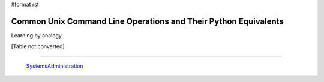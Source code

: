 #format rst

Common Unix Command Line Operations and Their Python Equivalents
================================================================

Learning by analogy.

[Table not converted]

-------------------------

 SystemsAdministration_

.. ############################################################################

.. _os.getcwd(): https://docs.python.org/2/library/os.html#os.getcwd

.. _os.chdir(path): https://docs.python.org/2/library/os.html#os.chdir

.. _os.mkdir(path,mode): https://docs.python.org/2/library/os.html#os.mkdir

.. _os.makedirs(path,mode): https://docs.python.org/2/library/os.html#os.makedirs

.. _os.remove(path): https://docs.python.org/2/library/os.html#os.remove

.. _os.rmdir(path): https://docs.python.org/2/library/os.html#os.rmdir

.. _os.removedirs(path): https://docs.python.org/2/library/os.html#os.removedirs

.. _shutil.rmtree(path): https://docs.python.org/2/library/shutil.html#shutil.rmtree

.. _os.rename(source,target): https://docs.python.org/2/library/os.html#os.rename

.. _os.link(source,target): https://docs.python.org/2/library/os.html#os.link

.. _os.symlink(source,target): https://docs.python.org/2/library/os.html#os.symlink

.. _os.getenv('VAR'): https://docs.python.org/2/library/os.html#os.getenv

.. _os.putenv('VAR','foo'): https://docs.python.org/2/library/os.html#os.putenv

.. _SystemsAdministration: ../SystemsAdministration

